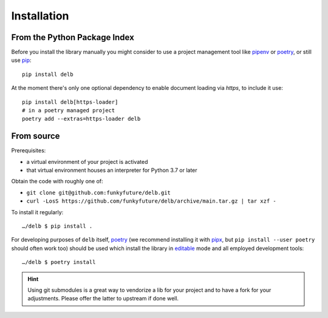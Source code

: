 Installation
============

From the Python Package Index
-----------------------------

Before you install the library manually you might consider to use a project
management tool like pipenv_ or poetry_, or still use pip_::

    pip install delb


At the moment there's only one optional dependency to enable document loading
via `https`, to include it use::

    pip install delb[https-loader]
    # in a poetry managed project
    poetry add --extras=https-loader delb


From source
-----------

Prerequisites:

- a virtual environment of your project is activated
- that virtual environment houses an interpreter for Python 3.7 or later

Obtain the code with roughly one of:

- ``git clone git@github.com:funkyfuture/delb.git``
- ``curl -LosS https://github.com/funkyfuture/delb/archive/main.tar.gz | tar xzf -``

To install it regularly::

    …/delb $ pip install .

For developing purposes of ``delb`` itself, poetry_ (we recommend installing it
with pipx_, but ``pip install --user poetry`` should often work too) should be
used which install the library in editable_ mode and all employed development
tools::

    …/delb $ poetry install


.. hint::

    Using git submodules is a great way to vendorize a lib for your project and
    to have a fork for your adjustments. Please offer the latter to upstream if
    done well.


.. _editable: https://packaging.python.org/guides/distributing-packages-using-setuptools/#working-in-development-mode
.. _pip: https://pypi.org/project/pip/
.. _pipx: https://pypa.github.io/pipx/
.. _pipenv: https://pypi.org/project/pipenv/
.. _poetry: https://poetry.eustace.io/docs/

